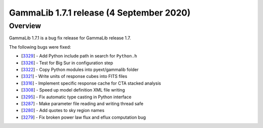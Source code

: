 .. _1.7.1:

GammaLib 1.7.1 release (4 September 2020)
=========================================

Overview
--------

GammaLib 1.7.1 is a bug fix release for GammaLib release 1.7.

The following bugs were fixed:

* [`3329 <https://cta-redmine.irap.omp.eu/issues/3329>`_] -
  Add Python include path in search for ``Python.h``
* [`3326 <https://cta-redmine.irap.omp.eu/issues/3326>`_] -
  Test for Big Sur in configuration step
* [`3322 <https://cta-redmine.irap.omp.eu/issues/3322>`_] -
  Copy Python modules into pyext/gammalib folder
* [`3321 <https://cta-redmine.irap.omp.eu/issues/3321>`_] -
  Write units of response cubes into FITS files
* [`3316 <https://cta-redmine.irap.omp.eu/issues/3316>`_] -
  Implement specific response cache for CTA stacked analysis
* [`3308 <https://cta-redmine.irap.omp.eu/issues/3308>`_] -
  Speed up model definition XML file writing
* [`3295 <https://cta-redmine.irap.omp.eu/issues/3295>`_] -
  Fix automatic type casting in Python interface
* [`3287 <https://cta-redmine.irap.omp.eu/issues/3287>`_] -
  Make parameter file reading and writing thread safe
* [`3280 <https://cta-redmine.irap.omp.eu/issues/3280>`_] -
  Add quotes to sky region names
* [`3279 <https://cta-redmine.irap.omp.eu/issues/3279>`_] -
  Fix broken power law flux and eflux computation bug
